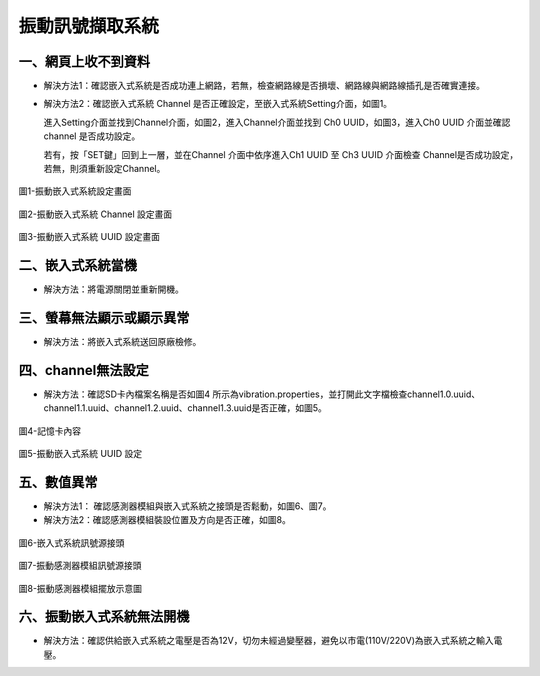 .. _振動訊號擷取系統維護手冊:




振動訊號擷取系統
=============================





一、網頁上收不到資料
---------------------

* 解決方法1：確認嵌入式系統是否成功連上網路，若無，檢查網路線是否損壞、網路線與網路線插孔是否確實連接。


* 解決方法2：確認嵌入式系統 Channel 是否正確設定，至嵌入式系統Setting介面，如圖1。

  進入Setting介面並找到Channel介面，如圖2，進入Channel介面並找到 Ch0 UUID，如圖3，進入Ch0 UUID 介面並確認channel 是否成功設定。

  若有，按「SET鍵」回到上一層，並在Channel 介面中依序進入Ch1 UUID 至 Ch3 UUID 介面檢查 Channel是否成功設定，若無，則須重新設定Channel。

.. figure:: /維護手冊照片/a1.jpg

圖1-振動嵌入式系統設定畫面

.. figure:: /維護手冊照片/a2.jpg

圖2-振動嵌入式系統 Channel 設定畫面

.. figure:: /維護手冊照片/a3.jpg

圖3-振動嵌入式系統 UUID 設定畫面

二、嵌入式系統當機
---------------------

* 解決方法：將電源關閉並重新開機。

三、螢幕無法顯示或顯示異常
---------------------

* 解決方法：將嵌入式系統送回原廠檢修。







四、channel無法設定
---------------------

* 解決方法：確認SD卡內檔案名稱是否如圖4 所示為vibration.properties，並打開此文字檔檢查channel1.0.uuid、channel1.1.uuid、channel1.2.uuid、channel1.3.uuid是否正確，如圖5。

.. figure:: /維護手冊照片/a5.png

圖4-記憶卡內容

.. figure:: /維護手冊照片/a6.png

圖5-振動嵌入式系統 UUID 設定

五、數值異常
---------------------

* 解決方法1： 確認感測器模組與嵌入式系統之接頭是否鬆動，如圖6、圖7。

* 解決方法2：確認感測器模組裝設位置及方向是否正確，如圖8。


.. figure:: /維護手冊照片/a7.jpg

圖6-嵌入式系統訊號源接頭

.. figure:: /維護手冊照片/a8.jpg

圖7-振動感測器模組訊號源接頭

.. figure:: /維護手冊照片/a9.jpg

圖8-振動感測器模組擺放示意圖

六、振動嵌入式系統無法開機
-------------------------

* 解決方法：確認供給嵌入式系統之電壓是否為12V，切勿未經過變壓器，避免以市電(110V/220V)為嵌入式系統之輸入電壓。


